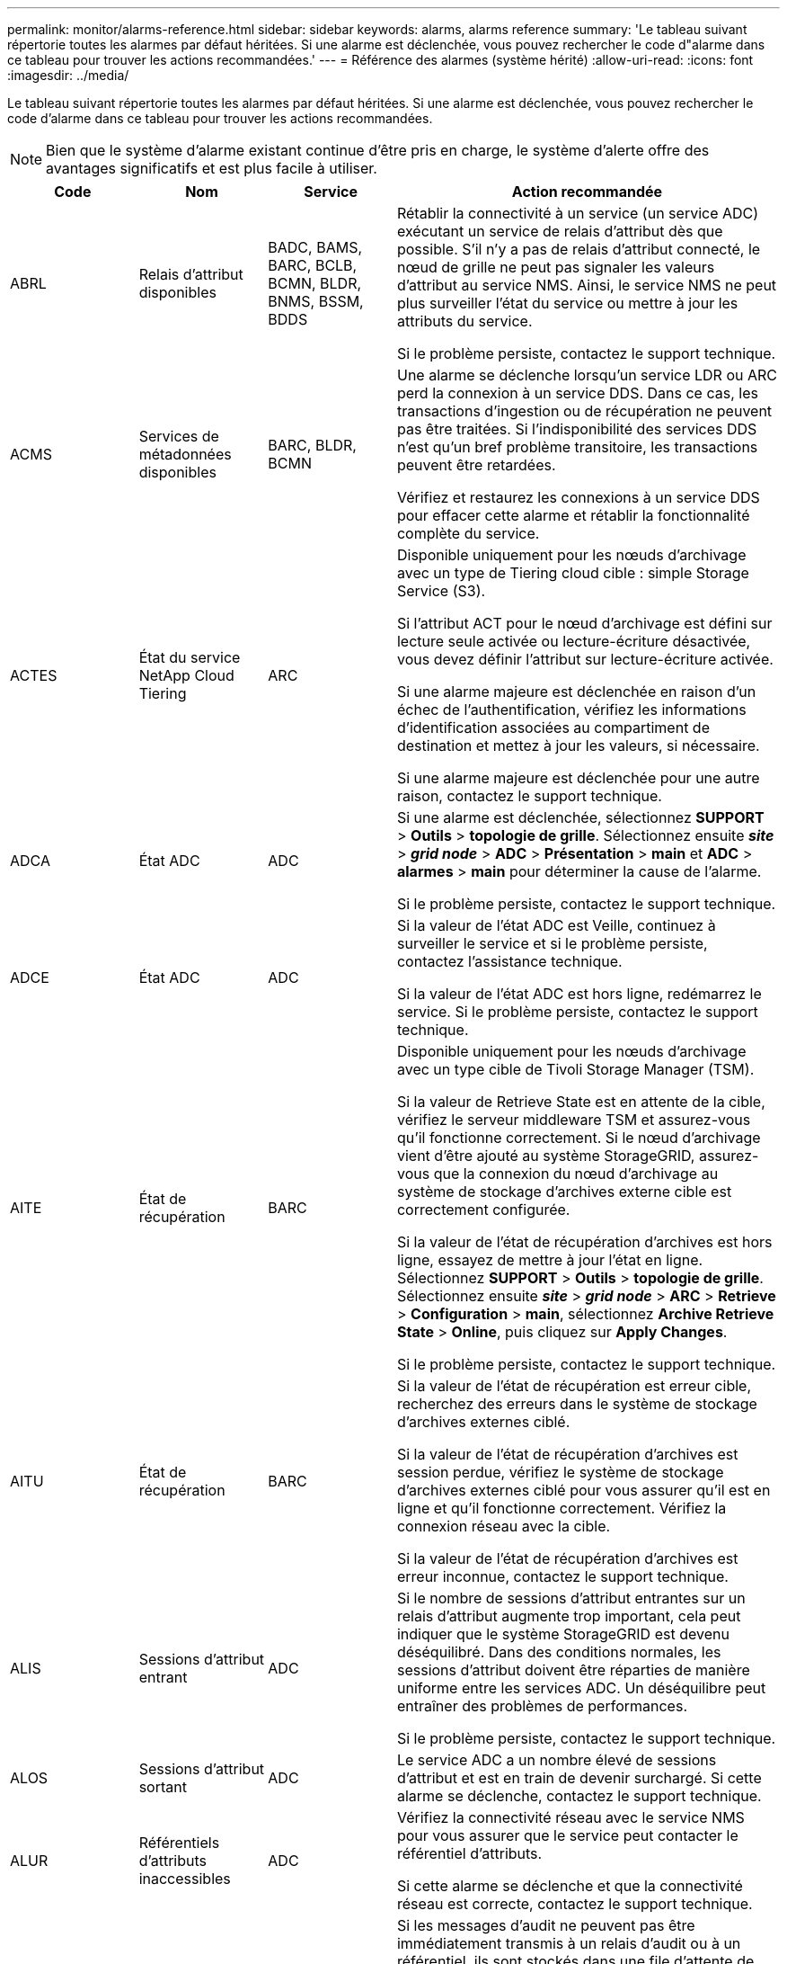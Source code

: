 ---
permalink: monitor/alarms-reference.html 
sidebar: sidebar 
keywords: alarms, alarms reference 
summary: 'Le tableau suivant répertorie toutes les alarmes par défaut héritées. Si une alarme est déclenchée, vous pouvez rechercher le code d"alarme dans ce tableau pour trouver les actions recommandées.' 
---
= Référence des alarmes (système hérité)
:allow-uri-read: 
:icons: font
:imagesdir: ../media/


[role="lead"]
Le tableau suivant répertorie toutes les alarmes par défaut héritées. Si une alarme est déclenchée, vous pouvez rechercher le code d'alarme dans ce tableau pour trouver les actions recommandées.


NOTE: Bien que le système d'alarme existant continue d'être pris en charge, le système d'alerte offre des avantages significatifs et est plus facile à utiliser.

[cols="1a,1a,1a,3a"]
|===
| Code | Nom | Service | Action recommandée 


 a| 
ABRL
 a| 
Relais d'attribut disponibles
 a| 
BADC, BAMS, BARC, BCLB, BCMN, BLDR, BNMS, BSSM, BDDS
 a| 
Rétablir la connectivité à un service (un service ADC) exécutant un service de relais d'attribut dès que possible. S'il n'y a pas de relais d'attribut connecté, le nœud de grille ne peut pas signaler les valeurs d'attribut au service NMS. Ainsi, le service NMS ne peut plus surveiller l'état du service ou mettre à jour les attributs du service.

Si le problème persiste, contactez le support technique.



 a| 
ACMS
 a| 
Services de métadonnées disponibles
 a| 
BARC, BLDR, BCMN
 a| 
Une alarme se déclenche lorsqu'un service LDR ou ARC perd la connexion à un service DDS. Dans ce cas, les transactions d'ingestion ou de récupération ne peuvent pas être traitées. Si l'indisponibilité des services DDS n'est qu'un bref problème transitoire, les transactions peuvent être retardées.

Vérifiez et restaurez les connexions à un service DDS pour effacer cette alarme et rétablir la fonctionnalité complète du service.



 a| 
ACTES
 a| 
État du service NetApp Cloud Tiering
 a| 
ARC
 a| 
Disponible uniquement pour les nœuds d'archivage avec un type de Tiering cloud cible : simple Storage Service (S3).

Si l'attribut ACT pour le nœud d'archivage est défini sur lecture seule activée ou lecture-écriture désactivée, vous devez définir l'attribut sur lecture-écriture activée.

Si une alarme majeure est déclenchée en raison d'un échec de l'authentification, vérifiez les informations d'identification associées au compartiment de destination et mettez à jour les valeurs, si nécessaire.

Si une alarme majeure est déclenchée pour une autre raison, contactez le support technique.



 a| 
ADCA
 a| 
État ADC
 a| 
ADC
 a| 
Si une alarme est déclenchée, sélectionnez *SUPPORT* > *Outils* > *topologie de grille*. Sélectionnez ensuite *_site_* > *_grid node_* > *ADC* > *Présentation* > *main* et *ADC* > *alarmes* > *main* pour déterminer la cause de l'alarme.

Si le problème persiste, contactez le support technique.



 a| 
ADCE
 a| 
État ADC
 a| 
ADC
 a| 
Si la valeur de l'état ADC est Veille, continuez à surveiller le service et si le problème persiste, contactez l'assistance technique.

Si la valeur de l'état ADC est hors ligne, redémarrez le service. Si le problème persiste, contactez le support technique.



 a| 
AITE
 a| 
État de récupération
 a| 
BARC
 a| 
Disponible uniquement pour les nœuds d'archivage avec un type cible de Tivoli Storage Manager (TSM).

Si la valeur de Retrieve State est en attente de la cible, vérifiez le serveur middleware TSM et assurez-vous qu'il fonctionne correctement. Si le nœud d'archivage vient d'être ajouté au système StorageGRID, assurez-vous que la connexion du nœud d'archivage au système de stockage d'archives externe cible est correctement configurée.

Si la valeur de l'état de récupération d'archives est hors ligne, essayez de mettre à jour l'état en ligne. Sélectionnez *SUPPORT* > *Outils* > *topologie de grille*. Sélectionnez ensuite *_site_* > *_grid node_* > *ARC* > *Retrieve* > *Configuration* > *main*, sélectionnez *Archive Retrieve State* > *Online*, puis cliquez sur *Apply Changes*.

Si le problème persiste, contactez le support technique.



 a| 
AITU
 a| 
État de récupération
 a| 
BARC
 a| 
Si la valeur de l'état de récupération est erreur cible, recherchez des erreurs dans le système de stockage d'archives externes ciblé.

Si la valeur de l'état de récupération d'archives est session perdue, vérifiez le système de stockage d'archives externes ciblé pour vous assurer qu'il est en ligne et qu'il fonctionne correctement. Vérifiez la connexion réseau avec la cible.

Si la valeur de l'état de récupération d'archives est erreur inconnue, contactez le support technique.



 a| 
ALIS
 a| 
Sessions d'attribut entrant
 a| 
ADC
 a| 
Si le nombre de sessions d'attribut entrantes sur un relais d'attribut augmente trop important, cela peut indiquer que le système StorageGRID est devenu déséquilibré. Dans des conditions normales, les sessions d'attribut doivent être réparties de manière uniforme entre les services ADC. Un déséquilibre peut entraîner des problèmes de performances.

Si le problème persiste, contactez le support technique.



 a| 
ALOS
 a| 
Sessions d'attribut sortant
 a| 
ADC
 a| 
Le service ADC a un nombre élevé de sessions d'attribut et est en train de devenir surchargé. Si cette alarme se déclenche, contactez le support technique.



 a| 
ALUR
 a| 
Référentiels d'attributs inaccessibles
 a| 
ADC
 a| 
Vérifiez la connectivité réseau avec le service NMS pour vous assurer que le service peut contacter le référentiel d'attributs.

Si cette alarme se déclenche et que la connectivité réseau est correcte, contactez le support technique.



 a| 
AMQS
 a| 
Messages d'audit en file d'attente
 a| 
BADC, BAMS, BARC, BCLB, BCMN, BLDR, BNMS, BDDS
 a| 
Si les messages d'audit ne peuvent pas être immédiatement transmis à un relais d'audit ou à un référentiel, ils sont stockés dans une file d'attente de disques. Si la file d'attente des disques est saturée, des pannes peuvent se produire.

Pour vous permettre de répondre dans le temps afin d'éviter une panne, des alarmes AMQS sont déclenchées lorsque le nombre de messages dans la file d'attente du disque atteint les seuils suivants :

* Remarque : plus de 100,000 messages
* Mineur : au moins 500,000 messages
* Majeur : au moins 2,000,000 messages
* Critique : au moins 5,000,000 messages


Si une alarme AMQS est déclenchée, vérifiez la charge sur le système --s'il y a eu un nombre important de transactions, l'alarme doit se résoudre au fil du temps. Dans ce cas, vous pouvez ignorer l'alarme.

Si l'alarme persiste et augmente la gravité, affichez un graphique de la taille de la file d'attente. Si ce chiffre augmente régulièrement au fil des heures ou des jours, la charge d'audit a probablement dépassé la capacité d'audit du système. Réduisez le taux de fonctionnement du client ou diminuez le nombre de messages d'audit consignés en changeant le niveau d'audit sur erreur ou Désactivé. Voir link:../monitor/configure-audit-messages.html["Configurez les messages d'audit et les destinations des journaux"].



 a| 
AOTE
 a| 
État du magasin
 a| 
BARC
 a| 
Disponible uniquement pour les nœuds d'archivage avec un type cible de Tivoli Storage Manager (TSM).

Si la valeur de l'état du magasin attend la cible, vérifiez le système de stockage d'archives externe et assurez-vous qu'il fonctionne correctement. Si le nœud d'archivage vient d'être ajouté au système StorageGRID, assurez-vous que la connexion du nœud d'archivage au système de stockage d'archives externe cible est correctement configurée.

Si la valeur de l'état du magasin est hors ligne, vérifiez la valeur de l'état du magasin. Corrigez tout problème avant de remettre l'état du magasin en ligne.



 a| 
AOTU
 a| 
État du magasin
 a| 
BARC
 a| 
Si la valeur Etat de stockage est session perdue, vérifiez que le système de stockage d'archives externe est connecté et en ligne.

Si la valeur erreur cible est définie, recherchez des erreurs dans le système de stockage d'archives externe.

Si la valeur de l'état du stockage est erreur inconnue, contactez le support technique.



 a| 
APMS
 a| 
Connectivité multivoie du stockage
 a| 
SSM
 a| 
Si l'alarme d'état multichemin apparaît en tant que "en mode image" (sélectionnez *SUPPORT* > *Outils* > *topologie de grille*, puis sélectionnez *_site_* > *_grid node_* > *SSM* > *Events*), procédez comme suit :

. Branchez ou remplacez le câble qui n'affiche aucun voyant.
. Attendez une à cinq minutes.
+
Ne débranchez pas l'autre câble au moins cinq minutes après avoir branché le premier câble. Un débranchement trop précoce peut entraîner la lecture seule du volume racine, ce qui nécessite le redémarrage du matériel.

. Retournez à la page *SSM* > *Ressources* et vérifiez que l'état "`Degraded'" Multipath a été modifié en ""nominal" dans la section Storage Hardware.




 a| 
ARCE
 a| 
État DE L'ARC
 a| 
ARC
 a| 
Le service ARC dispose d'un état de veille jusqu'à ce que tous les composants ARC (réplication, stockage, récupération, cible) aient démarré. Il passe ensuite en ligne.

Si la valeur de l'état ARC ne passe pas du mode Veille au mode en ligne, vérifier l'état des composants ARC.

Si la valeur de l'état ARC est hors ligne, redémarrer le service. Si le problème persiste, contactez le support technique.



 a| 
AROQ
 a| 
Objets mis en file d'attente
 a| 
ARC
 a| 
Cette alarme peut être déclenchée si le périphérique de stockage amovible fonctionne lentement en raison de problèmes avec le système de stockage d'archives externes ciblé ou si plusieurs erreurs de lecture sont détectées. Vérifiez que le système de stockage d'archives externe ne présente pas d'erreurs et assurez-vous qu'il fonctionne correctement.

Dans certains cas, cette erreur peut survenir en raison d'un taux élevé de demandes de données. Surveillez le nombre d'objets mis en file d'attente lorsque l'activité du système diminue.



 a| 
ARRF
 a| 
Échecs de demande
 a| 
ARC
 a| 
Si une récupération à partir du système de stockage d'archives externe cible échoue, le nœud d'archivage retente l'extraction car la défaillance peut être due à un problème transitoire. Cependant, si les données de l'objet sont corrompues ou si elles ont été marquées comme étant définitivement indisponibles, la récupération n'échoue pas. En revanche, le nœud d'archivage tente continuellement la récupération et la valeur des échecs de demande continue d'augmenter.

Cette alarme peut indiquer que le support de stockage contenant les données demandées est corrompu. Vérifiez le système de stockage d'archives externe pour diagnostiquer le problème.

Si vous déterminez que les données d'objet ne sont plus dans l'archive, l'objet devra être supprimé du système StorageGRID. Pour plus d'informations, contactez le support technique.

Une fois le problème qui a déclenché cette alarme résolu, réinitialisez le nombre de défaillances. Sélectionnez *SUPPORT* > *Outils* > *topologie de grille*. Sélectionnez ensuite *_site_* > *_grid node_* > *ARC* > *Retrieve* > *Configuration* > *main*, sélectionnez *Réinitialiser le nombre d'échecs de demande* et cliquez sur *appliquer les modifications*.



 a| 
ARRV
 a| 
Échecs de vérification
 a| 
ARC
 a| 
Pour diagnostiquer et corriger ce problème, contactez le support technique.

Une fois le problème qui a déclenché cette alarme résolu, réinitialisez le nombre de défaillances. Sélectionnez *SUPPORT* > *Outils* > *topologie de grille*. Sélectionnez ensuite *_site_* > *_grid node_* > *ARC* > *Retrieve* > *Configuration* > *main*, sélectionnez *Réinitialiser le nombre d'échecs de vérification* et cliquez sur *appliquer les changements*.



 a| 
ARVF
 a| 
Échecs de stockage
 a| 
ARC
 a| 
Cette alarme peut survenir en raison d'erreurs avec le système de stockage d'archives externes ciblé. Vérifiez que le système de stockage d'archives externe ne présente pas d'erreurs et assurez-vous qu'il fonctionne correctement.

Une fois le problème qui a déclenché cette alarme résolu, réinitialisez le nombre de défaillances. Sélectionnez *SUPPORT* > *Outils* > *topologie de grille*. Sélectionnez ensuite *_site_* > *_grid node_* > *ARC* > *Retrieve* > *Configuration* > *main*, sélectionnez *Réinitialiser le nombre d'échecs de stockage* et cliquez sur *appliquer les changements*.



 a| 
ASXP
 a| 
Partages d'audit
 a| 
AMS
 a| 
Une alarme est déclenchée si la valeur des partages d'audit est inconnue. Cette alarme peut indiquer un problème d'installation ou de configuration du nœud d'administration.

Si le problème persiste, contactez le support technique.



 a| 
AUMA
 a| 
Statut AMS
 a| 
AMS
 a| 
Si la valeur de l'état AMS est erreur de connectivité DB, redémarrez le nœud de la grille.

Si le problème persiste, contactez le support technique.



 a| 
AUME
 a| 
État AMS
 a| 
AMS
 a| 
Si la valeur de l'état AMS est Veille, continuez à surveiller le système StorageGRID. Si le problème persiste, contactez le support technique.

Si la valeur de l'état AMS est hors ligne, redémarrez le service. Si le problème persiste, contactez le support technique.



 a| 
AUXS
 a| 
Audit de l'état d'exportation
 a| 
AMS
 a| 
Si une alarme se déclenche, corrigez le problème sous-jacent, puis redémarrez le service AMS.

Si le problème persiste, contactez le support technique.



 a| 
BADD
 a| 
Nombre de disques défaillants du contrôleur de stockage
 a| 
SSM
 a| 
Cette alarme se déclenche lorsqu'un ou plusieurs disques d'une appliance StorageGRID sont défectueux ou non optimaux. Remplacez les disques si nécessaire.



 a| 
BASF
 a| 
Identificateurs d'objet disponibles
 a| 
CMN
 a| 
Lorsqu'un système StorageGRID est provisionné, le service CMN reçoit un nombre fixe d'identifiants d'objets. Cette alarme se déclenche lorsque le système StorageGRID commence à épuiser sa fourniture d'identifiants d'objets.

Pour attribuer davantage d'identifiants, contactez le support technique.



 a| 
BASSES
 a| 
Identificateur de l'état d'allocation de bloc
 a| 
CMN
 a| 
Par défaut, une alarme est déclenchée lorsque les identificateurs d'objet ne peuvent pas être attribués car le quorum ADC ne peut pas être atteint.

L'allocation de bloc d'identificateur sur le service CMN requiert un quorum (50 % + 1) des services ADC pour être connectés et en ligne. Si le quorum n'est pas disponible, le service CMN ne peut pas allouer de nouveaux blocs d'identification tant que le quorum ADC n'est pas rétabli. En cas de perte du quorum ADC, il n'y a généralement aucun impact immédiat sur le système StorageGRID (les clients peuvent toujours récupérer et récupérer le contenu), car la quantité d'identifiants d'un mois environ est mise en cache ailleurs dans le réseau ; Cependant, si la condition persiste, le système StorageGRID perdra la possibilité d'ingérer un nouveau contenu.

Si une alarme est déclenchée, recherchez la raison de la perte du quorum ADC (par exemple, il peut s'agir d'une défaillance du réseau ou du nœud de stockage) et prenez des mesures correctives.

Si le problème persiste, contactez le support technique.



 a| 
BRDT
 a| 
Température du châssis du contrôleur de calcul
 a| 
SSM
 a| 
Une alarme est déclenchée si la température du contrôleur de calcul d'une appliance StorageGRID dépasse le seuil nominal.

Vérifier si les composants matériels et les problèmes environnementaux sont en surchauffe. Si nécessaire, remplacer l'organe.



 a| 
POINT DE FIN
 a| 
Décalage
 a| 
BADC, BLDR, BNMS, BAMS, BCLB, BCMN, BARC
 a| 
Une alarme se déclenche si l'heure d'entretien (secondes) diffère sensiblement de l'heure du système d'exploitation. Dans des conditions normales, le service doit se resynchroniser. Si le temps d'entretien dépasse trop loin du temps du système d'exploitation, le fonctionnement du système peut être affecté. Vérifiez que la source de temps du système StorageGRID est correcte.

Si le problème persiste, contactez le support technique.



 a| 
BTSE
 a| 
État de l'horloge
 a| 
BADC, BLDR, BNMS, BAMS, BCLB, BCMN, BARC
 a| 
Une alarme se déclenche si l'heure du service n'est pas synchronisée avec l'heure suivie par le système d'exploitation. Dans des conditions normales, le service doit se resynchroniser. Si le temps dérive trop loin du temps du système d'exploitation, le fonctionnement du système peut être affecté. Vérifiez que la source de temps du système StorageGRID est correcte.

Si le problème persiste, contactez le support technique.



 a| 
CAHP
 a| 
Pourcentage d'utilisation du tas Java
 a| 
DDS
 a| 
Une alarme se déclenche si Java ne parvient pas à effectuer la collecte des déchets à un rythme qui permet au système de disposer d'un espace suffisant pour fonctionner correctement. Une alarme peut indiquer une charge de travail d'utilisateur dépassant les ressources disponibles sur le système pour le magasin de métadonnées DDS. Vérifiez l'activité ILM dans le tableau de bord ou sélectionnez *SUPPORT* > *Outils* > *topologie de grille*, puis sélectionnez *_site_* > *_GRID node_* > *DDS* > *Resources* > *Overview* > *main*.

Si le problème persiste, contactez le support technique.



 a| 
CASA
 a| 
État de la banque de données
 a| 
DDS
 a| 
Une alarme est déclenchée si le magasin de métadonnées Cassandra n'est plus disponible.

Vérifier l'état de Cassandra :

. Sur le nœud de stockage, connectez-vous en tant qu'administrateur et `su` Pour s'identifier à l'aide du mot de passe indiqué dans le fichier Passwords.txt.
. Entrez : `service cassandra status`
. Si Cassandra n'est pas en cours d'exécution, redémarrez-le : `service cassandra restart`


Cette alarme peut également indiquer que le magasin de métadonnées (base de données Cassandra) pour un nœud de stockage nécessite une reconstruction.

Reportez-vous aux informations relatives au dépannage de l'alarme Services : état - Cassandra (SVST) dans link:../troubleshoot/troubleshooting-metadata-issues.html["Diagnostiquez les problèmes liés aux métadonnées"].

Si le problème persiste, contactez le support technique.



 a| 
CASSE
 a| 
État du magasin de données
 a| 
DDS
 a| 
Cette alarme est déclenchée lors de l'installation ou de l'extension pour indiquer qu'un nouveau magasin de données rejoint la grille.



 a| 
CCNE
 a| 
Matériel de calcul
 a| 
SSM
 a| 
Cette alarme est déclenchée si l'état du matériel du contrôleur de calcul d'une appliance StorageGRID nécessite une intervention.



 a| 
CDLP
 a| 
Espace utilisé pour les métadonnées (en %)
 a| 
DDS
 a| 
Cette alarme se déclenche lorsque l'espace effectif des métadonnées (CEMS) atteint 70 % (alarme mineure), 90 % (alarme majeure) et 100 % (alarme critique).

Si cette alarme atteint le seuil de 90 %, un avertissement apparaît sur le tableau de bord dans le Gestionnaire de grille. Vous devez effectuer une procédure d'extension pour ajouter de nouveaux nœuds de stockage dès que possible. Voir link:../expand/index.html["Développez votre grille"].

Si cette alarme atteint le seuil de 100 %, vous devez arrêter d'ingérer immédiatement des objets et ajouter des nœuds de stockage. Cassandra exige un certain espace pour effectuer les opérations essentielles telles que le compactage et la réparation. Ces opérations seront affectées si les métadonnées de l'objet utilisent plus de 100 % de l'espace autorisé. Des résultats indésirables peuvent survenir.

*Remarque* : contactez le support technique si vous ne pouvez pas ajouter de nœuds de stockage.

Une fois que de nouveaux nœuds de stockage sont ajoutés, le système rééquilibre automatiquement les métadonnées d'objet sur tous les nœuds de stockage, et l'alarme est supprimée.

Consultez également les informations relatives au dépannage de l'alerte de stockage de métadonnées faible dans link:../troubleshoot/troubleshooting-metadata-issues.html["Diagnostiquez les problèmes liés aux métadonnées"].

Si le problème persiste, contactez le support technique.



 a| 
CMNA
 a| 
État CMN
 a| 
CMN
 a| 
Si la valeur de l'état CMN est erreur, sélectionnez *SUPPORT* > *Outils* > *topologie de grille*, puis sélectionnez *_site_* > *_grid node_* > *CMN* > *Présentation* > *main* et *CMN* > *alarmes* > *main* pour déterminer la cause de l'erreur et résoudre le problème.

Une alarme est déclenchée et la valeur de l'état CMN est pas de CMN en ligne lors d'une actualisation matérielle du nœud d'administration principal lorsque les CMN sont commutés (la valeur de l'ancien état CMN est en attente et la nouvelle est en ligne).

Si le problème persiste, contactez le support technique.



 a| 
CPRC
 a| 
Capacité restante
 a| 
NMS
 a| 
Une alarme se déclenche si la capacité restante (nombre de connexions disponibles pouvant être ouvertes à la base de données NMS) est inférieure à la gravité configurée pour l'alarme.

Si une alarme est déclenchée, contactez le support technique.



 a| 
CPSA
 a| 
Alimentation a du contrôleur de calcul
 a| 
SSM
 a| 
Une alarme est déclenchée en cas de problème au niveau de l'alimentation A du contrôleur de calcul d'une appliance StorageGRID.

Si nécessaire, remplacer l'organe.



 a| 
CPSB
 a| 
Alimentation B du contrôleur de calcul
 a| 
SSM
 a| 
Une alarme est déclenchée en cas de problème au niveau de l'alimentation B du contrôleur de calcul d'une appliance StorageGRID.

Si nécessaire, remplacer l'organe.



 a| 
CPUT
 a| 
Température du processeur du contrôleur de calcul
 a| 
SSM
 a| 
Une alarme est déclenchée si la température du CPU du contrôleur de calcul d'une appliance StorageGRID dépasse le seuil nominal.

Si le nœud de stockage est une appliance StorageGRID, le système StorageGRID indique que le contrôleur nécessite une intervention.

Vérifier si les composants matériels et les problèmes d'environnement sont en surchauffe. Si nécessaire, remplacer l'organe.



 a| 
DNST
 a| 
État DNS
 a| 
SSM
 a| 
Une fois l'installation terminée, une alarme DNST est déclenchée dans le service SSM. Une fois que le DNS est configuré et que les nouvelles informations de serveur atteignent tous les nœuds de la grille, l'alarme est annulée.



 a| 
ECCD
 a| 
Fragments corrompus détectés
 a| 
LDR
 a| 
Une alarme se déclenche lorsque le processus de vérification en arrière-plan détecte un fragment codé d'effacement corrompu. Si un fragment corrompu est détecté, une tentative de reconstruction du fragment est effectuée. Réinitialisez les fragments corrompus détectés et copie les attributs perdus à zéro et surveillez-les pour voir si les comptages sont à nouveau affichés. Si le nombre augmente, le stockage sous-jacent du nœud de stockage peut être problématique. Une copie des données d'objet avec code d'effacement n'est pas considérée comme manquante tant que le nombre de fragments perdus ou corrompus n'enfreint pas la tolérance aux pannes du code d'effacement. Il est donc possible d'avoir un fragment corrompu et de pouvoir récupérer l'objet.

Si le problème persiste, contactez le support technique.



 a| 
ECST
 a| 
État de vérification
 a| 
LDR
 a| 
Cette alarme indique l'état actuel du processus de vérification en arrière-plan des données d'objet avec code d'effacement sur ce nœud de stockage.

Une alarme majeure est déclenchée en cas d'erreur dans le processus de vérification en arrière-plan.



 a| 
FONPN
 a| 
Ouvrez les descripteurs de fichier
 a| 
BADC, BAMS, BARC, BCLB, BCMN, BLDR, BNMS, BSSM, BDDS
 a| 
Le FOPN peut devenir grand pendant l'activité de pointe. S'il ne diminue pas pendant des périodes de ralentissement d'activité, contacter le support technique.



 a| 
HSTE
 a| 
État HTTP
 a| 
BLDR
 a| 
Voir les actions recommandées pour HSTU.



 a| 
HSTU
 a| 
Statut HTTP
 a| 
BLDR
 a| 
HSTE et HSTU sont liés au protocole HTTP pour tout le trafic LDR, y compris S3, Swift et autres trafics StorageGRID internes. Une alarme indique que l'une des situations suivantes s'est produite :

* HTTP a été mis hors ligne manuellement.
* L'attribut HTTP de démarrage automatique a été désactivé.
* Le service LDR est en cours de fermeture.


L'attribut Auto-Start HTTP est activé par défaut. Si ce paramètre est modifié, HTTP peut rester hors ligne après un redémarrage.

Si nécessaire, attendez que le service LDR redémarre.

Sélectionnez *SUPPORT* > *Outils* > *topologie de grille*. Sélectionnez ensuite *_Storage Node_* > *LDR* > *Configuration*. Si HTTP est hors ligne, mettez-le en ligne. Vérifiez que l'attribut Auto-Start HTTP est activé.

Si HTTP reste hors ligne, contactez le support technique.



 a| 
HTA
 a| 
Démarrage automatique HTTP
 a| 
LDR
 a| 
Spécifie si les services HTTP doivent démarrer automatiquement au démarrage. Il s'agit d'une option de configuration spécifiée par l'utilisateur.



 a| 
IRSU
 a| 
État de la réplication entrante
 a| 
BLDR, BARC
 a| 
Une alarme indique que la réplication entrante a été désactivée. Confirmer les paramètres de configuration : sélectionnez *SUPPORT* > *Outils* > *topologie de grille*. Sélectionnez ensuite *_site_* > *_grid node_* > *LDR* > *Replication* > *Configuration* > *main*.



 a| 
LATA
 a| 
Latence moyenne
 a| 
NMS
 a| 
Vérifiez les problèmes de connectivité.

Vérifiez l'activité du système pour confirmer qu'il y a une augmentation de l'activité du système. Une augmentation de l'activité système entraînera une augmentation de l'activité des données d'attribut. Cette augmentation de l'activité entraînera un retard dans le traitement des données d'attribut. Il peut s'agir d'une activité normale du système et se subside.

Rechercher des alarmes multiples. Une augmentation des temps de latence moyens peut être indiquée par un nombre excessif d'alarmes déclenchées.

Si le problème persiste, contactez le support technique.



 a| 
LDRE
 a| 
Etat LDR
 a| 
LDR
 a| 
Si la valeur de l'Etat LDR est en attente, continuez à suivre la situation et si le problème persiste, contactez l'assistance technique.

Si la valeur de LDR State est hors ligne, redémarrez le service. Si le problème persiste, contactez le support technique.



 a| 
PERDU
 a| 
Objets perdus
 a| 
DDS, LDR
 a| 
Déclenché lorsque le système StorageGRID ne parvient pas à extraire une copie de l'objet demandé à partir de n'importe quel emplacement du système. Avant le déclenchement d'une alarme PERDUE (objets perdus), le système tente de récupérer et de remplacer un objet manquant ailleurs dans le système.

Les objets perdus représentent une perte de données. L'attribut objets perdus est incrémenté chaque fois que le nombre d'emplacements d'un objet passe à zéro sans que le service DDS purge automatiquement le contenu pour satisfaire la stratégie ILM.

Rechercher immédiatement les alarmes PERDUES (objets PERDUS). Si le problème persiste, contactez le support technique.

link:../troubleshoot/troubleshooting-lost-and-missing-object-data.html["Dépanner les données d'objet perdues ou manquantes"]



 a| 
MCEP
 a| 
Expiration du certificat de l'interface de gestion
 a| 
CMN
 a| 
Déclenché lorsque le certificat utilisé pour accéder à l'interface de gestion est sur le point d'expirer.

. Dans Grid Manager, sélectionnez *CONFIGURATION* > *sécurité* > *certificats*.
. Dans l'onglet *Global*, sélectionnez *Management interface certificate*.
. link:../admin/configuring-custom-server-certificate-for-grid-manager-tenant-manager.html#add-a-custom-management-interface-certificate["Télécharger un nouveau certificat d'interface de gestion."]




 a| 
MINQ
 a| 
Notifications par e-mail en file d'attente
 a| 
NMS
 a| 
Vérifiez les connexions réseau des serveurs hébergeant le service NMS et le serveur de messagerie externe. Vérifiez également que la configuration du serveur de messagerie est correcte.

link:managing-alarms.html["Configuration des paramètres du serveur de messagerie pour les alarmes (système hérité)"]



 a| 
MINUTES
 a| 
Statut des notifications par e-mail
 a| 
BNMS
 a| 
Une alarme mineure se déclenche si le service NMS ne parvient pas à se connecter au serveur de messagerie. Vérifiez les connexions réseau des serveurs hébergeant le service NMS et le serveur de messagerie externe. Vérifiez également que la configuration du serveur de messagerie est correcte.

link:managing-alarms.html["Configuration des paramètres du serveur de messagerie pour les alarmes (système hérité)"]



 a| 
MLLE
 a| 
État du moteur d'interface NMS
 a| 
BNMS
 a| 
Une alarme se déclenche si le moteur d'interface NMS du nœud d'administration qui collecte et génère du contenu d'interface est déconnecté du système. Cochez Server Manager pour déterminer si l'application individuelle du serveur est en panne.



 a| 
NANG
 a| 
Paramètre de négociation automatique du réseau
 a| 
SSM
 a| 
Vérifiez la configuration de la carte réseau. Le paramètre doit correspondre aux préférences de vos routeurs et commutateurs réseau.

Un réglage incorrect peut avoir un impact important sur les performances du système.



 a| 
NUP
 a| 
Paramètre duplex réseau
 a| 
SSM
 a| 
Vérifiez la configuration de la carte réseau. Le paramètre doit correspondre aux préférences de vos routeurs et commutateurs réseau.

Un réglage incorrect peut avoir un impact important sur les performances du système.



 a| 
NLNK
 a| 
Détection de la liaison réseau
 a| 
SSM
 a| 
Vérifiez les connexions des câbles réseau sur le port et au niveau du commutateur.

Vérifiez les configurations du routeur, du commutateur et de la carte réseau.

Redémarrez le serveur.

Si le problème persiste, contactez le support technique.



 a| 
NRER
 a| 
Erreurs de réception
 a| 
SSM
 a| 
Les causes suivantes peuvent être des alarmes NRER :

* Correction d'erreur de marche avant (FEC) non compatible
* Le port du commutateur et la MTU de la carte réseau ne correspondent pas
* Taux d'erreur de liaison élevés
* Dépassement de la mémoire tampon de la sonnerie NIC


Voir les informations sur le dépannage de l'alarme d'erreur de réception réseau (NRER) dans link:../troubleshoot/troubleshooting-network-hardware-and-platform-issues.html["Résolution des problèmes de réseau, de matériel et de plateforme"].



 a| 
NRLY
 a| 
Relais d'audit disponibles
 a| 
BADC, BARC, BCLB, BCMN, BLDR, BNMS, BDDS
 a| 
Si les relais d'audit ne sont pas connectés aux services ADC, les événements d'audit ne peuvent pas être signalés. Elles sont mises en file d'attente et indisponibles aux utilisateurs jusqu'à ce que la connexion soit restaurée.

Rétablir la connectivité avec un service ADC dès que possible.

Si le problème persiste, contactez le support technique.



 a| 
NSCA
 a| 
Etat NMS
 a| 
NMS
 a| 
Si la valeur de NMS Status est DB Connectivity Error, redémarrez le service. Si le problème persiste, contactez le support technique.



 a| 
NSCE
 a| 
Etat NMS
 a| 
NMS
 a| 
Si la valeur de l'état NMS est Veille, continuez à surveiller et si le problème persiste, contactez le support technique.

Si la valeur de l'état NMS est hors ligne, redémarrez le service. Si le problème persiste, contactez le support technique.



 a| 
NSPD
 a| 
Vitesse
 a| 
SSM
 a| 
Cela peut être dû à des problèmes de connectivité réseau ou de compatibilité des pilotes. Si le problème persiste, contactez le support technique.



 a| 
NTBR
 a| 
Espace libre
 a| 
NMS
 a| 
Si une alarme est déclenchée, vérifiez la rapidité d'utilisation de la base de données. Une chute soudaine (par opposition à un changement progressif dans le temps) indique une condition d'erreur. Si le problème persiste, contactez le support technique.

Le réglage du seuil d'alarme vous permet de gérer de manière proactive les besoins de stockage supplémentaire.

Si l'espace disponible atteint un seuil bas (voir seuil d'alarme), contactez le support technique pour modifier l'allocation de la base de données.



 a| 
NTRE
 a| 
Erreurs de transmission
 a| 
SSM
 a| 
Ces erreurs peuvent être résolues sans être réinitialisées manuellement. S'ils ne s'effacent pas, vérifiez le matériel réseau. Vérifiez que le matériel et le pilote de la carte sont correctement installés et configurés pour fonctionner avec vos routeurs et commutateurs réseau.

Une fois le problème sous-jacent résolu, réinitialiser le compteur. Sélectionnez *SUPPORT* > *Outils* > *topologie de grille*. Sélectionnez ensuite *_site_* > *_grid node_* > *SSM* > *Resources* > *Configuration* > *main*, sélectionnez *Réinitialiser le nombre d'erreurs de transmission* et cliquez sur *appliquer les modifications*.



 a| 
NTFQ
 a| 
Décalage de fréquence NTP
 a| 
SSM
 a| 
Si le décalage de fréquence dépasse le seuil configuré, il y a probablement un problème matériel avec l'horloge locale. Si le problème persiste, contactez l'assistance technique pour organiser un remplacement.



 a| 
NTPL
 a| 
Verrouillage NTP
 a| 
SSM
 a| 
Si le démon NTP n'est pas verrouillé sur une source de temps externe, vérifiez la connectivité réseau aux sources de temps externes désignées, leur disponibilité et leur stabilité.



 a| 
NTOF
 a| 
Décalage horaire NTP
 a| 
SSM
 a| 
Si le décalage dépasse le seuil configuré, il y a probablement un problème matériel avec l'oscillateur de l'horloge locale. Si le problème persiste, contactez l'assistance technique pour organiser un remplacement.



 a| 
NTSJ
 a| 
Jitter de la source horaire choisie
 a| 
SSM
 a| 
Cette valeur indique la fiabilité et la stabilité de la source de temps que NTP sur le serveur local utilise comme référence.

Si une alarme est déclenchée, cela peut indiquer que l'oscillateur de la source de temps est défectueux ou qu'il y a un problème avec la liaison WAN à la source de temps.



 a| 
NTSU
 a| 
État NTP
 a| 
SSM
 a| 
Si la valeur de l'état NTP n'est pas en cours d'exécution, contactez le support technique.



 a| 
OPST
 a| 
État général de l'alimentation
 a| 
SSM
 a| 
Une alarme se déclenche si l'alimentation d'un appareil StorageGRID diffère de la tension de fonctionnement recommandée.

Vérifier l'état du bloc d'alimentation A ou B pour déterminer quelle alimentation fonctionne normalement.

Si nécessaire remplacer l'alimentation.



 a| 
OQRT
 a| 
Objets en quarantaine
 a| 
LDR
 a| 
Une fois les objets restaurés automatiquement par le système StorageGRID, les objets mis en quarantaine peuvent être supprimés du répertoire de quarantaine.

. Sélectionnez *SUPPORT* > *Outils* > *topologie de grille*.
. Sélectionnez *site* > *Storage Node* > *LDR* > *Verification* > *Configuration* > *main*.
. Sélectionnez *Supprimer les objets en quarantaine*.
. Cliquez sur *appliquer les modifications*.


Les objets mis en quarantaine sont supprimés et le nombre est remis à zéro.



 a| 
ORSU
 a| 
État de la réplication sortante
 a| 
BLDR, BARC
 a| 
Une alarme indique que la réplication sortante n'est pas possible : le stockage est dans un état où les objets ne peuvent pas être récupérés. Une alarme se déclenche si la réplication sortante est désactivée manuellement. Sélectionnez *SUPPORT* > *Outils* > *topologie de grille*. Sélectionnez ensuite *_site_* > *_grid node_* > *LDR* > *Replication* > *Configuration*.

Une alarme est déclenchée si le service LDR n'est pas disponible pour la réplication. Sélectionnez *SUPPORT* > *Outils* > *topologie de grille*. Sélectionnez ensuite *_site_* > *_grid node_* > *LDR* > *Storage*.



 a| 
SLF
 a| 
État du tiroir
 a| 
SSM
 a| 
Une alarme est déclenchée si l'état de l'un des composants du tiroir de stockage d'une appliance de stockage est dégradé. Les composants des tiroirs de stockage incluent les IOM, les ventilateurs, les alimentations et les tiroirs disques.si cette alarme se déclenche, consultez les instructions de maintenance de votre appliance.



 a| 
PMEM
 a| 
Utilisation de la mémoire de service (pourcentage)
 a| 
BADC, BAMS, BARC, BCLB, BCMN, BLDR, BNMS, BSSM, BDDS
 a| 
Peut avoir une valeur supérieure à y% RAM, où y représente le pourcentage de mémoire utilisé par le serveur.

Les chiffres inférieurs à 80 % sont normaux. Plus de 90 % sont considérés comme un problème.

Si l'utilisation de la mémoire est élevée pour un seul service, surveillez la situation et recherchez.

Si le problème persiste, contactez le support technique.



 a| 
PSAS
 a| 
État de l'alimentation Électrique A
 a| 
SSM
 a| 
Une alarme se déclenche si l'alimentation A d'un appareil StorageGRID diffère de la tension de fonctionnement recommandée.

Si nécessaire remplacer l'alimentation A.



 a| 
PSB
 a| 
État de l'alimentation B
 a| 
SSM
 a| 
Une alarme se déclenche si l'alimentation B d'un appareil StorageGRID diffère de la tension de fonctionnement recommandée.

Si nécessaire remplacer l'alimentation B.



 a| 
RTTD
 a| 
État de Tivoli Storage Manager
 a| 
BARC
 a| 
Disponible uniquement pour les nœuds d'archivage avec un type cible de Tivoli Storage Manager (TSM).

Si la valeur de l'état Tivoli Storage Manager est hors ligne, vérifiez l'état de Tivoli Storage Manager et résolvez les problèmes éventuels.

Remettre le composant en ligne. Sélectionnez *SUPPORT* > *Outils* > *topologie de grille*. Sélectionnez ensuite *_site_* > *_grid node_* > *ARC* > *cible* > *Configuration* > *main*, sélectionnez *Tivoli Storage Manager State* > *Online*, puis cliquez sur *appliquer les modifications*.



 a| 
RTU
 a| 
Statut de Tivoli Storage Manager
 a| 
BARC
 a| 
Disponible uniquement pour les nœuds d'archivage avec un type cible de Tivoli Storage Manager (TSM).

Si la valeur de l'état de Tivoli Storage Manager est erreur de configuration et que le nœud d'archivage vient d'être ajouté au système StorageGRID, assurez-vous que le serveur middleware TSM est correctement configuré.

Si la valeur de l'état de Tivoli Storage Manager est échec de la connexion ou échec de la connexion, essayez de nouveau, vérifiez la configuration réseau sur le serveur middleware TSM et la connexion réseau entre le serveur middleware TSM et le système StorageGRID.

Si la valeur de l'état de Tivoli Storage Manager est échec de l'authentification, ou échec de l'authentification, reconnexion, le système StorageGRID peut se connecter au serveur middleware TSM, mais ne peut pas authentifier la connexion. Vérifiez que le serveur middleware TSM est configuré avec l'utilisateur, le mot de passe et les autorisations appropriés, puis redémarrez le service.

Si la valeur de Tivoli Storage Manager Status est session Failure (échec de session), une session établie a été perdue de manière inattendue. Vérifiez la connexion réseau entre le serveur middleware TSM et le système StorageGRID. Vérifiez que le serveur middleware ne comporte pas d'erreurs.

Si la valeur de l'état de Tivoli Storage Manager est erreur inconnue, contactez l'assistance technique.



 a| 
RRF
 a| 
Réplications entrantes -- échec
 a| 
BLDR, BARC
 a| 
Une alarme de répétition entrante -- une alarme de défaillance peut se produire pendant des périodes de charge élevée ou de perturbations temporaires du réseau. Une fois l'activité du système réduite, cette alarme doit être déclenchée. Si le nombre de réplications ayant échoué continue à augmenter, recherchez des problèmes réseau et vérifiez que les services LDR et ARC source et destination sont en ligne et disponibles.

Pour réinitialiser le nombre, sélectionnez *SUPPORT* > *Outils* > *topologie de grille*, puis sélectionnez *_site_* > *_grid node_* > *LDR* > *Replication* > *Configuration* > *main*. Sélectionnez *Réinitialiser le nombre d'échecs de réplication entrants*, puis cliquez sur *appliquer les modifications*.



 a| 
RIRQ
 a| 
Réplications entrantes -- en file d'attente
 a| 
BLDR, BARC
 a| 
Des alarmes peuvent se produire en cas de charge élevée ou d'interruption temporaire du réseau. Une fois l'activité du système réduite, cette alarme doit être déclenchée. Si le nombre de réplications en file d'attente continue à augmenter, recherchez des problèmes réseau et vérifiez que les services LDR et ARC source et destination sont en ligne et disponibles.



 a| 
RORQ
 a| 
Réplications sortantes -- en file d'attente
 a| 
BLDR, BARC
 a| 
La file d'attente de réplication sortante contient des données d'objet copiées afin de satisfaire les règles ILM et les objets requis par les clients.

Une alarme peut se produire suite à une surcharge du système. Attendez que l'alarme s'efface lorsque l'activité du système diminue. Si l'alarme se répète, ajoutez de la capacité en ajoutant des nœuds de stockage.



 a| 
VICE-PRÉSIDENT SAVP
 a| 
Espace utilisable total (pourcentage)
 a| 
LDR
 a| 
Si l'espace utilisable atteint un seuil minimal, options incluent l'extension du système StorageGRID ou le déplacement des données d'objet vers l'archivage via un nœud d'archivage.



 a| 
SCA
 a| 
État
 a| 
CMN
 a| 
Si la valeur Etat de la tâche de grille active est erreur, recherchez le message de tâche de grille. Sélectionnez *SUPPORT* > *Outils* > *topologie de grille*. Sélectionnez ensuite *_site_* > *_grid node_* > *CMN* > *Grid Tasks* > *Overview* > *main*. Le message de tâche de grille affiche des informations sur l'erreur (par exemple, « échec de la vérification sur le nœud 12130011 »).

Après avoir examiné et corrigé le problème, redémarrez la tâche de grille. Sélectionnez *SUPPORT* > *Outils* > *topologie de grille*. Sélectionnez ensuite *_site_* > *_grid node_* > *CMN* > *Grid Tasks* > *Configuration* > *main* et sélectionnez *actions* > *Exécuter*.

Si la valeur Etat d'une tâche de grille en cours d'arrêt est erreur, réessayez de mettre fin à la tâche de grille.

Si le problème persiste, contactez le support technique.



 a| 
SCEP
 a| 
Expiration du certificat des terminaux du service d'API de stockage
 a| 
CMN
 a| 
Déclenché lorsque le certificat utilisé pour accéder aux terminaux de l'API de stockage arrive à expiration.

. Sélectionnez *CONFIGURATION* > *sécurité* > *certificats*.
. Dans l'onglet *Global*, sélectionnez *S3 et certificat API Swift*.
. link:../admin/configuring-custom-server-certificate-for-storage-node.html#add-a-custom-s3-and-swift-api-certificate["Téléchargez un nouveau certificat API S3 et Swift."]




 a| 
SCHR
 a| 
État
 a| 
CMN
 a| 
Si la valeur Etat de la tâche de grille historique est abandonnée, recherchez la raison et exécutez à nouveau la tâche si nécessaire.

Si le problème persiste, contactez le support technique.



 a| 
SCSA
 a| 
Contrôleur de stockage A
 a| 
SSM
 a| 
Une alarme est déclenchée en cas de problème au niveau du contrôleur de stockage A dans une appliance StorageGRID.

Si nécessaire, remplacer l'organe.



 a| 
SCSB
 a| 
Contrôleur de stockage B
 a| 
SSM
 a| 
Une alarme est déclenchée en cas de problème au niveau du contrôleur de stockage B dans une appliance StorageGRID.

Si nécessaire, remplacer l'organe.

Certains modèles d'appliance ne disposent pas de contrôleur de stockage B.



 a| 
SHLH
 a| 
Santé
 a| 
LDR
 a| 
Si la valeur de l'option Santé d'un magasin d'objets est erreur, vérifiez et corrigez :

* problèmes avec le volume monté
* erreurs du système de fichiers




 a| 
SLSA
 a| 
Moyenne de charge CPU
 a| 
SSM
 a| 
Plus la valeur est élevée, plus le système est occupé.

Si la moyenne de charge CPU persiste à une valeur élevée, le nombre de transactions dans le système doit être examiné afin de déterminer si cela est dû à une charge importante à ce moment-là. Afficher un graphique de la moyenne de charge de la CPU : sélectionnez *SUPPORT* > *Outils* > *topologie de la grille*. Sélectionnez ensuite *_site_* > *_grid node_* > *SSM* > *Ressources* > *Rapports* > *graphiques*.

Si la charge du système n'est pas importante et que le problème persiste, contactez le support technique.



 a| 
SMST
 a| 
Etat du moniteur de journal
 a| 
SSM
 a| 
Si la valeur de l'état de surveillance du journal n'est pas connectée pendant une période prolongée, contactez le support technique.



 a| 
SMTT
 a| 
Nombre total d'événements
 a| 
SSM
 a| 
Si la valeur du total des événements est supérieure à zéro, vérifiez s'il existe des événements connus (tels que des défaillances réseau) pouvant en être la cause. Sauf si ces erreurs ont été effacées (c'est-à-dire que le nombre a été remis à 0), les alarmes Total Events peuvent être déclenchées.

Lorsqu'un problème est résolu, réinitialisez le compteur pour effacer l'alarme. Sélectionnez *NODES* > *_site_* > *_grid node_* > *Events* > *Reset Event counts*.


NOTE: Pour réinitialiser le nombre d'événements, vous devez disposer de l'autorisation de configuration de la page de topologie de la grille.

Si la valeur de Total Events est égale à zéro ou si le nombre augmente et que le problème persiste, contactez le support technique.



 a| 
SNST
 a| 
État
 a| 
CMN
 a| 
Une alarme indique qu'il y a un problème de stockage des lots de tâches de la grille. Si la valeur de l'état est erreur de point de contrôle ou si le quorum n'est pas atteint, confirmez qu'une majorité des services ADC sont connectés au système StorageGRID (50 % plus un) et patientez quelques minutes.

Si le problème persiste, contactez le support technique.



 a| 
SOSS
 a| 
État du système d'exploitation de stockage
 a| 
SSM
 a| 
Une alarme est déclenchée si SANtricity OS indique qu'un composant d'une appliance StorageGRID présente un problème « nécessitant une attention particulière ».

Sélectionnez *NOEUDS*. Sélectionnez ensuite *appliance Storage Node* > *Hardware*. Faites défiler vers le bas pour afficher l'état de chaque composant. Dans SANtricity OS, vérifiez les autres composants de l'appliance pour isoler le problème.



 a| 
SSMA
 a| 
État SSM
 a| 
SSM
 a| 
Si la valeur État SSM est erreur, sélectionnez *SUPPORT* > *Outils* > *topologie de grille*, puis sélectionnez *_site_* > *_grid node_* > *SSM* > *Présentation* > *main* et *SSM* > *Présentation* > *Survol* > *alarmes* pour déterminer la cause de l'alarme.

Si le problème persiste, contactez le support technique.



 a| 
SSME
 a| 
État SSM
 a| 
SSM
 a| 
Si la valeur de l'état SSM est Veille, continuez à surveiller et si le problème persiste, contactez le support technique.

Si la valeur de l'état SSM est hors ligne, redémarrez le service. Si le problème persiste, contactez le support technique.



 a| 
SST
 a| 
État du stockage
 a| 
BLDR
 a| 
Si la valeur de l'état de stockage est insuffisant espace utilisable, il n'y a plus de stockage disponible sur le nœud de stockage et les ingoses de données sont redirigées vers un autre nœud de stockage disponible. Les demandes de récupération peuvent continuer à être fournies à partir de ce nœud de grille.

Un stockage supplémentaire doit être ajouté. Elle n'a aucun impact sur les fonctionnalités de l'utilisateur final, mais l'alarme persiste tant que du stockage supplémentaire n'est pas ajouté.

Si la valeur de l'état du stockage est Volume(s) indisponible(s), une partie du stockage est indisponible. Le stockage et la récupération de ces volumes ne sont pas possibles. Pour plus d'informations, sélectionnez *SUPPORT* > *Outils* > *topologie de grille*. Sélectionnez ensuite *_site_* > *_grid node_* > *LDR* > *Storage* > *Présentation* > *main*. L'état de santé du volume est répertorié sous magasins d'objets.

Si la valeur de l'état de stockage est erreur, contactez le support technique.

link:../troubleshoot/troubleshooting-storage-status-alarm.html["Dépanner l'alarme Storage Status (SSTS)"]



 a| 
VST
 a| 
État
 a| 
SSM
 a| 
Cette alarme s'efface lorsque d'autres alarmes liées à un service non opérationnel sont résolues. Suivez les alarmes de service source pour rétablir le fonctionnement.

Sélectionnez *SUPPORT* > *Outils* > *topologie de grille*. Sélectionnez ensuite *_site_* > *_grid node_* > *SSM* > *Services* > *Présentation* > *main*. Lorsque l'état d'un service est indiqué comme non en cours d'exécution, son état est désactivé d'un point de vue administratif. L'état du service peut être indiqué comme étant en cours d'exécution pour les raisons suivantes :

* Le service a été arrêté manuellement (`/etc/init.d/<service\> stop`).
* Il y a un problème avec la base de données MySQL et Server Manager arrête le service MI.
* Un nœud de grille a été ajouté, mais pas démarré.
* Pendant l'installation, un nœud de grille n'est pas encore connecté au nœud d'administration.


Si un service n'est pas en cours d'exécution, redémarrez-le (`/etc/init.d/<service\> restart`).

Cette alarme peut également indiquer que le magasin de métadonnées (base de données Cassandra) pour un nœud de stockage nécessite une reconstruction.

Si le problème persiste, contactez le support technique.

link:../troubleshoot/troubleshooting-metadata-issues.html["Dépanner l'alarme Services : Status - Cassandra (SVST)"]



 a| 
TMEM
 a| 
Mémoire installée
 a| 
SSM
 a| 
Les nœuds exécutés avec moins de 24 Gio de mémoire installée peuvent entraîner des problèmes de performances et l'instabilité du système. La quantité de mémoire installée sur le système doit être augmentée à au moins 24 Gio.



 a| 
TPOP
 a| 
Opérations en attente
 a| 
ADC
 a| 
Une file d'attente de messages peut indiquer que le service ADC est surchargé. Trop peu de services ADC peuvent être connectés au système StorageGRID. Dans un déploiement important, le service ADC peut nécessiter l'ajout de ressources de calcul, ou le système peut nécessiter des services ADC supplémentaires.



 a| 
UMEM
 a| 
Mémoire disponible
 a| 
SSM
 a| 
Si la RAM disponible est faible, déterminez s'il s'agit d'un problème matériel ou logiciel. S'il ne s'agit pas d'un problème matériel ou si la mémoire disponible est inférieure à 50 Mo (seuil d'alarme par défaut), contactez le support technique.



 a| 
VMFI
 a| 
Entrées disponibles
 a| 
SSM
 a| 
Cela indique que du stockage supplémentaire est nécessaire. Contactez l'assistance technique.



 a| 
VMFR
 a| 
Espace disponible
 a| 
SSM
 a| 
Si la valeur de l'espace disponible est trop faible (voir seuils d'alarme), il faut examiner si des fichiers journaux ne sont pas proportionnels ou si des objets prennent trop d'espace disque (voir seuils d'alarme) qui doivent être réduits ou supprimés.

Si le problème persiste, contactez le support technique.



 a| 
VMST
 a| 
État
 a| 
SSM
 a| 
Une alarme est déclenchée si la valeur État du volume monté est Inconnu. Une valeur Inconnu ou Offline peut indiquer que le volume ne peut pas être monté ou accessible en raison d'un problème avec le périphérique de stockage sous-jacent.



 a| 
VPRI
 a| 
Priorité de vérification
 a| 
BLDR, BARC
 a| 
Par défaut, la valeur de la priorité de vérification est adaptative. Si la priorité de vérification est définie sur élevée, une alarme est déclenchée car la vérification du stockage peut ralentir le fonctionnement normal du service.



 a| 
VSTU
 a| 
État de vérification de l'objet
 a| 
BLDR
 a| 
Sélectionnez *SUPPORT* > *Outils* > *topologie de grille*. Sélectionnez ensuite *_site_* > *_grid node_* > *LDR* > *Storage* > *Présentation* > *main*.

Vérifiez si le système d'exploitation ne présente aucun signe d'erreur de périphérique de bloc ou de système de fichiers.

Si la valeur de l'état de vérification de l'objet est erreur inconnue, elle indique généralement un problème matériel ou système de fichiers de bas niveau (erreur d'E/S) qui empêche la tâche de vérification du stockage d'accéder au contenu stocké. Contactez l'assistance technique.



 a| 
XAMS
 a| 
Référentiels d'audit inaccessibles
 a| 
BADC, BARC, BCLB, BCMN, BLDR, BNMS
 a| 
Vérifiez la connectivité réseau au serveur hébergeant le nœud d'administration.

Si le problème persiste, contactez le support technique.

|===